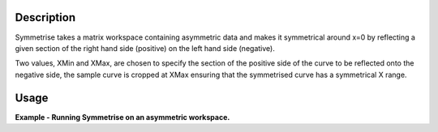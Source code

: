 .. algorithm::

.. summary::

.. alias::

.. properties::

Description
-----------

Symmetrise takes a matrix workspace containing asymmetric data and makes
it symmetrical around x=0 by reflecting a given section of the right hand
side (positive) on the left hand side (negative).

Two values, XMin and XMax, are chosen to specify the section of the positive
side of the curve to be reflected onto the negative side, the sample curve
is cropped at XMax ensuring that the symmetrised curve has a symmetrical X
range.


Usage
-----

**Example - Running Symmetrise on an asymmetric workspace.**

.. testcode:: ExSymmetriseSimple

    import numpy as np

    # create an asymmetric line shape
    def rayleigh(x, sigma):
      return (x / sigma ** 2) * np.exp(-x ** 2 / (2 * sigma ** 2))

    data_x = np.arange(0, 10, 0.01)
    data_y = rayleigh(data_x, 1)

    sample_ws = CreateWorkspace(data_x, data_y)
    sample_ws = ScaleX(sample_ws, -1, "Add")  # centre the peak over 0

    symm_ws = Symmetrise(InputWorkspace=sample_ws, XMin=0.05, XMax=8.0)

.. categories::
